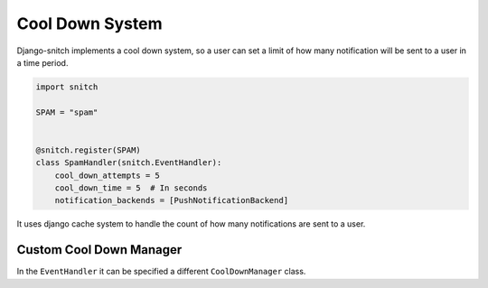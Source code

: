 ================
Cool Down System
================

Django-snitch implements a cool down system, so a user can set a limit of how many 
notification will be sent to a user in a time period.

.. code-block:: python

    import snitch

    SPAM = "spam"


    @snitch.register(SPAM)
    class SpamHandler(snitch.EventHandler):
        cool_down_attempts = 5
        cool_down_time = 5  # In seconds
        notification_backends = [PushNotificationBackend]

It uses django cache system to handle the count of how many notifications are 
sent to a user.


Custom Cool Down Manager
------------------------

In the ``EventHandler`` it can be specified a different ``CoolDownManager`` class.
